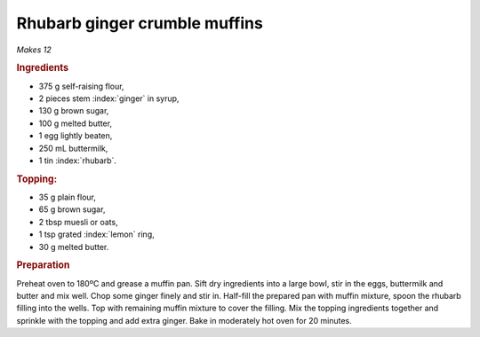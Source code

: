Rhubarb ginger crumble muffins
==============================
*Makes 12*

.. rubric:: Ingredients

- 375 g self-raising flour,
- 2 pieces stem :index:`ginger` in syrup,
- 130 g brown sugar,
- 100 g melted butter,
- 1 egg lightly beaten,
- 250 mL buttermilk,
- 1 tin :index:`rhubarb`.

.. rubric:: Topping:

- 35 g plain flour,
- 65 g brown sugar,
- 2 tbsp muesli or oats,
- 1 tsp grated :index:`lemon` ring,
- 30 g melted butter.

.. rubric:: Preparation

Preheat oven to 180ºC and grease a muffin pan.  Sift dry ingredients into a 
large bowl, stir in the eggs, buttermilk and butter and mix well. Chop some 
ginger finely and stir in. Half-fill the prepared pan with muffin mixture, 
spoon the rhubarb filling into the wells. Top with remaining muffin mixture to 
cover the filling. Mix the topping ingredients together and sprinkle with the 
topping and add extra ginger. Bake in moderately hot oven for 20 minutes.
